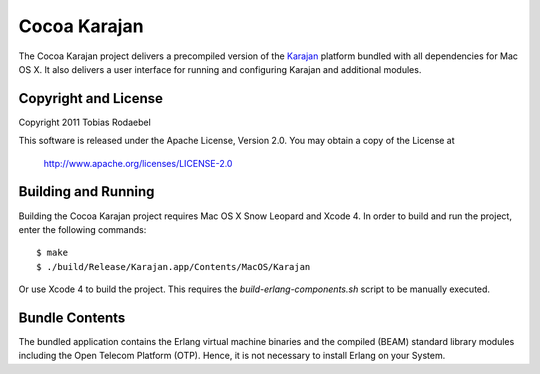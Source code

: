 =============
Cocoa Karajan
=============

The Cocoa Karajan project delivers a precompiled version of the `Karajan
<http://github.com/rodaebel/Karajan>`_ platform bundled with all dependencies
for Mac OS X. It also delivers a user interface for running and configuring
Karajan and additional modules.


Copyright and License
---------------------

Copyright 2011 Tobias Rodaebel

This software is released under the Apache License, Version 2.0. You may obtain
a copy of the License at

  http://www.apache.org/licenses/LICENSE-2.0


Building and Running
--------------------

Building the Cocoa Karajan project requires Mac OS X Snow Leopard and Xcode 4.
In order to build and run the project, enter the following commands::

  $ make
  $ ./build/Release/Karajan.app/Contents/MacOS/Karajan

Or use Xcode 4 to build the project. This requires the
`build-erlang-components.sh` script to be manually executed.


Bundle Contents
---------------

The bundled application contains the Erlang virtual machine binaries and the
compiled (BEAM) standard library modules including the Open Telecom Platform
(OTP). Hence, it is not necessary to install Erlang on your System.
